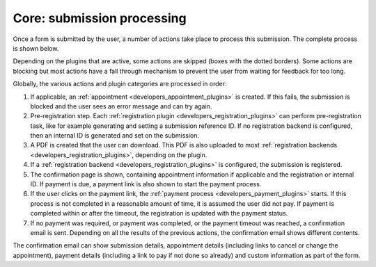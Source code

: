 .. _developers_backend_core_submissions:

===========================
Core: submission processing
===========================

Once a form is submitted by the user, a number of actions take place to process
this submission. The complete process is shown below.

.. image:: _assets/submission_flow.png

Depending on the plugins that are active, some actions are skipped (boxes with
the dotted borders). Some actions are blocking but most actions have a fall
through mechanism to prevent the user from waiting for feedback for too long.

Globally, the various actions and plugin categories are processed in order:

#. If applicable, an :ref:`appointment <developers_appointment_plugins>` is
   created. If this fails, the submission is blocked and the user sees an error
   message and can try again.
#. Pre-registration step. Each :ref:`registration plugin <developers_registration_plugins>` can perform
   pre-registration task, like for example generating and setting a submission reference ID. If no registration backend
   is configured, then an internal ID is generated and set on the submission.
#. A PDF is created that the user can download.
   This PDF is also uploaded to most
   :ref:`registration backends <developers_registration_plugins>`, depending
   on the plugin.
#. If a :ref:`registration backend <developers_registration_plugins>` is configured, the submission is registered.
#. The confirmation page is shown, containing appointment information if
   applicable and the registration or internal ID. If payment is due, a payment
   link is also shown to start the payment process.
#. If the user clicks on the payment link, the
   :ref:`payment process <developers_payment_plugins>` starts. If this process
   is not completed in a reasonable amount of time, it is assumed the user did
   not pay. If payment is completed within or after the timeout, the
   registration is updated with the payment status.
#. If no payment was required, or payment was completed, or the payment timeout
   was reached, a confirmation email is sent. Depending on all the results of
   the previous actions, the confirmation email shows different contents.

The confirmation email can show submission details, appointment details
(including links to cancel or change the appointment), payment details
(including a link to pay if not done so already) and custom information as part
of the form.
